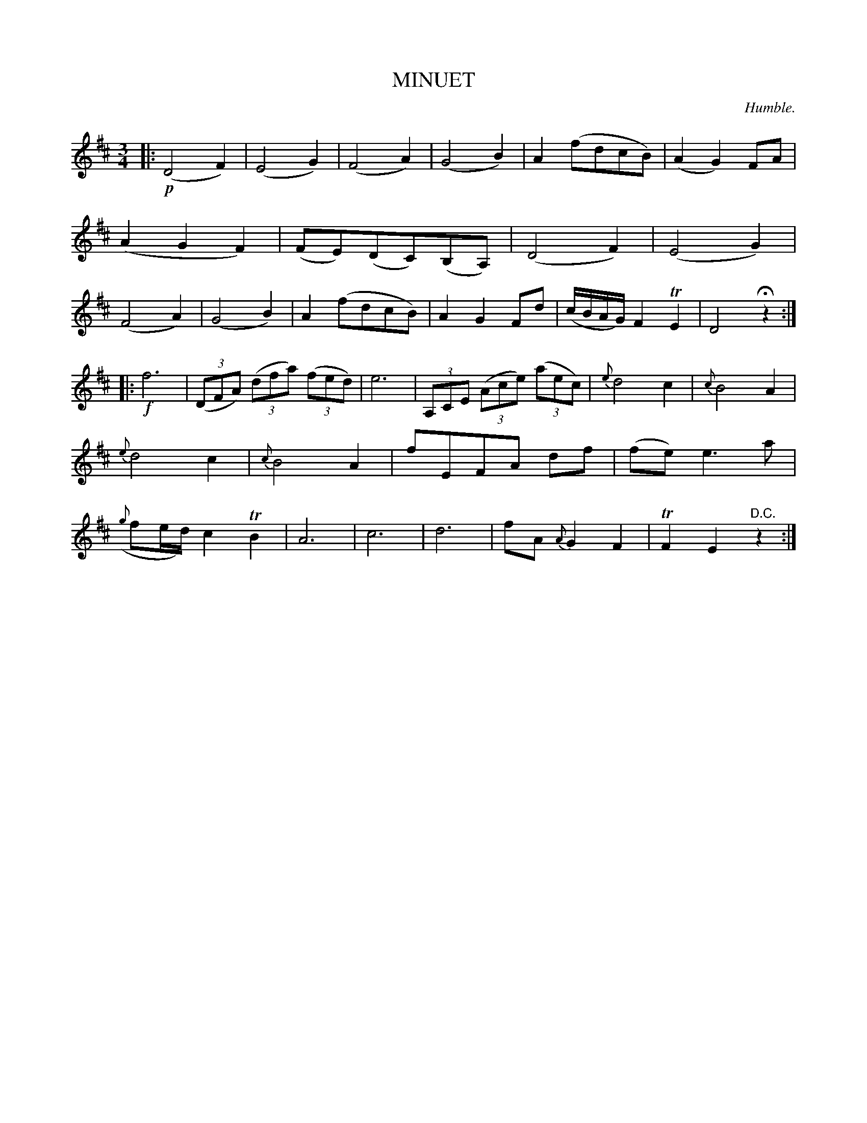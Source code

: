 X: 11422
T: MINUET
C: Humble.
%R: minuet, waltz
B: W. Hamilton "Universal Tune-Book" Vol. 1 Glasgow 1844 p.142 #2
S: http://imslp.org/wiki/Hamilton's_Universal_Tune-Book_(Various)
Z: 2016 John Chambers <jc:trillian.mit.edu>
M: 3/4
L: 1/8
K: D
%%slurgraces yes
%%graceslurs yes
% - - - - - - - - - - - - - - - - - - - - - - - - -
|:!p!\
(D4 F2) | (E4 G2) | (F4 A2) | (G4 B2) |\
A2 (fdcB) | (A2 G2) FA | (A2 G2 F2 ) | (FE)(DC)(B,A,) |\
(D4 F2) | (E4 G2) | (F4 A2) | (G4 B2) |\
A2 (fdcB) | A2 G2 Fd | (c/B/A/G/) F2 TE2 | D4 Hz2 :|
|:!f!\
f6 | (3(DFA) (3(dfa) (3(fed) | e6 | (3A,CE (3(Ace) (3(aec) |\
{e}d4 c2 | {c}B4 A2 | {e}d4 c2 | {c}B4 A2 |\
fEFA df | (fe) e3 a | ({g}fe/d/) c2 TB2 | A6 |\
c6 | d6 | fA {A}G2 F2 | TF2 E2 "^D.C."z2 :|
% - - - - - - - - - - - - - - - - - - - - - - - - -
